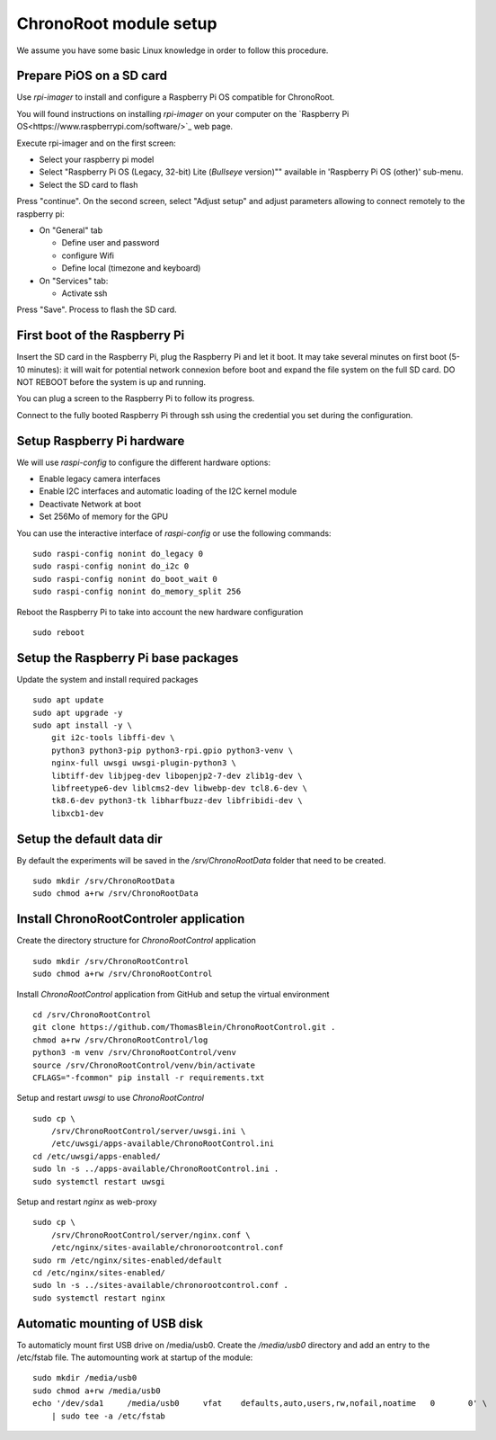 =======================
ChronoRoot module setup
=======================

We assume you have some basic Linux knowledge in order to follow this procedure.

Prepare PiOS on a SD card
=========================

Use `rpi-imager` to install and configure a Raspberry Pi OS compatible for ChronoRoot.

You will found instructions on installing `rpi-imager` on your computer on the `Raspberry Pi OS<https://www.raspberrypi.com/software/>`_ web page.

Execute rpi-imager and on the first screen:

* Select your raspberry pi model
* Select "Raspberry Pi OS (Legacy, 32-bit) Lite (`Bullseye` version)"" available in 'Raspberry Pi OS (other)' sub-menu.
* Select the SD card to flash

Press "continue". On the second screen, select "Adjust setup" and adjust parameters allowing to connect remotely to the raspberry pi:

* On "General" tab

  * Define user and password
  * configure Wifi
  * Define local (timezone and keyboard)

* On "Services" tab:
  
  * Activate ssh

Press "Save". Process to flash the SD card.


First boot of the Raspberry Pi
==============================

Insert the SD card in the Raspberry Pi, plug the Raspberry Pi and let it boot. It may take several minutes on first boot (5-10 minutes): it will wait for potential network connexion before boot and expand the file system on the full SD card.
DO NOT REBOOT before the system is up and running.

You can plug a screen to the Raspberry Pi to follow its progress. 

Connect to the fully booted Raspberry Pi through ssh using the credential you set during the configuration.

Setup Raspberry Pi hardware
===========================

We will use `raspi-config` to configure the different hardware options:

- Enable legacy camera interfaces
- Enable I2C interfaces and automatic loading of the I2C kernel module
- Deactivate Network at boot
- Set 256Mo of memory for the GPU

You can use the interactive interface of `raspi-config` or use the following commands:

::

    sudo raspi-config nonint do_legacy 0
    sudo raspi-config nonint do_i2c 0
    sudo raspi-config nonint do_boot_wait 0
    sudo raspi-config nonint do_memory_split 256


Reboot the Raspberry Pi to take into account the new hardware configuration

::

    sudo reboot

Setup the Raspberry Pi base packages
====================================

Update the system and install required packages


::

    sudo apt update
    sudo apt upgrade -y
    sudo apt install -y \
        git i2c-tools libffi-dev \
        python3 python3-pip python3-rpi.gpio python3-venv \
        nginx-full uwsgi uwsgi-plugin-python3 \
        libtiff-dev libjpeg-dev libopenjp2-7-dev zlib1g-dev \
        libfreetype6-dev liblcms2-dev libwebp-dev tcl8.6-dev \
        tk8.6-dev python3-tk libharfbuzz-dev libfribidi-dev \
        libxcb1-dev

Setup the default data dir
==========================

By default the experiments will be saved in the `/srv/ChronoRootData` folder that need to be created.

::

    sudo mkdir /srv/ChronoRootData
    sudo chmod a+rw /srv/ChronoRootData

Install ChronoRootControler application
=======================================

Create the directory structure for `ChronoRootControl` application

::

    sudo mkdir /srv/ChronoRootControl
    sudo chmod a+rw /srv/ChronoRootControl

Install `ChronoRootControl` application from GitHub and setup the virtual environment

::

    cd /srv/ChronoRootControl
    git clone https://github.com/ThomasBlein/ChronoRootControl.git .
    chmod a+rw /srv/ChronoRootControl/log
    python3 -m venv /srv/ChronoRootControl/venv
    source /srv/ChronoRootControl/venv/bin/activate
    CFLAGS="-fcommon" pip install -r requirements.txt

Setup and restart `uwsgi` to use `ChronoRootControl`

::

    sudo cp \
        /srv/ChronoRootControl/server/uwsgi.ini \
        /etc/uwsgi/apps-available/ChronoRootControl.ini
    cd /etc/uwsgi/apps-enabled/
    sudo ln -s ../apps-available/ChronoRootControl.ini .
    sudo systemctl restart uwsgi

Setup and restart `nginx` as web-proxy


::

    sudo cp \
        /srv/ChronoRootControl/server/nginx.conf \
        /etc/nginx/sites-available/chronorootcontrol.conf
    sudo rm /etc/nginx/sites-enabled/default
    cd /etc/nginx/sites-enabled/
    sudo ln -s ../sites-available/chronorootcontrol.conf .
    sudo systemctl restart nginx

Automatic mounting of USB disk
==============================

To automaticly mount first USB drive on /media/usb0. Create the `/media/usb0` directory and add an entry to the /etc/fstab file.
The automounting work at startup of the module:

::

    sudo mkdir /media/usb0
    sudo chmod a+rw /media/usb0
    echo '/dev/sda1	/media/usb0	vfat	defaults,auto,users,rw,nofail,noatime	0	0' \
        | sudo tee -a /etc/fstab
